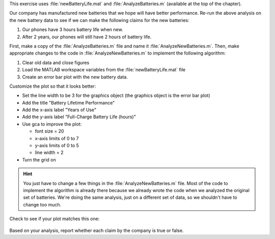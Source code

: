 This exercise uses :file:`newBatteryLife.mat` and :file:`AnalyzeBatteries.m` (available at the top of the chapter).

Our company has manufactured new batteries that we hope will have better performance. Re-run the above analysis on the new battery data to see if we can make the following claims for the new batteries:

1. Our phones have 3 hours battery life when new.
2. After 2 years, our phones will still have 2 hours of battery life.

First, make a copy of the :file:`AnalyzeBatteries.m` file and name it :file:`AnalyzeNewBatteries.m`. Then, make appropriate changes to the code in :file:`AnalyzeNewBatteries.m` to implement the following algorithm:

1. Clear old data and close figures
2. Load the MATLAB workspace variables from the :file:`newBatteryLife.mat` file
3. Create an error bar plot with the new battery data.

Customize the plot so that it looks better:

- Set the line width to be 3 for the graphics object (the graphics object is the error bar plot)
- Add the title "Battery Lifetime Performance" 
- Add the x-axis label "Years of Use"
- Add the y-axis label "Full-Charge Battery Life (hours)"
- Use gca to improve the plot:

  - font size = 20
  - x-axis limits of 0 to 7
  - y-axis limits of 0 to 5
  - line width = 2
- Turn the grid on

.. hint::
  You just have to change a few things in the :file:`AnalyzeNewBatteries.m` file. Most of the code to implement the algorithm is already there because we already wrote the code when we analyzed the original set of batteries. We're doing the same analysis, just on a different set of data, so we shouldn't have to change too much.

Check to see if your plot matches this one:

.. figure:: img/NewBatteryPerformance.png
  :width: 450
  :align: center
  :alt: An error-bar plot showing performance of the new set of batteries.

  ..

Based on your analysis, report whether each claim by the company is true or false.

.. mchoice:: ch07_06_ex_error_bar_plots_01
  :answer_a: True
  :answer_b: False
  :correct: a
  :feedback_a: Correct! The mean of the battery lifetimes at 0 years of use is greater than 3 hours, and the lower end of the error bar is also above 3 hours.
  :feedback_b: Incorrect. Look again at the graph, especially when the battery is new (0 years of use).

  Our phones have 3 hours battery life when new.

.. mchoice:: ch07_06_ex_error_bar_plots_02
  :answer_a: True
  :answer_b: False
  :correct: a
  :feedback_a: Correct! The mean of the battery lifetimes at 2 years of use is greater than 2 hours, and the lower end of the error bar is also above 2 hours.
  :feedback_b: Incorrect. Look again at the graph, especially when the battery is at 2 years of use.

  After 2 years, our phones will still have 2 hours of battery life.